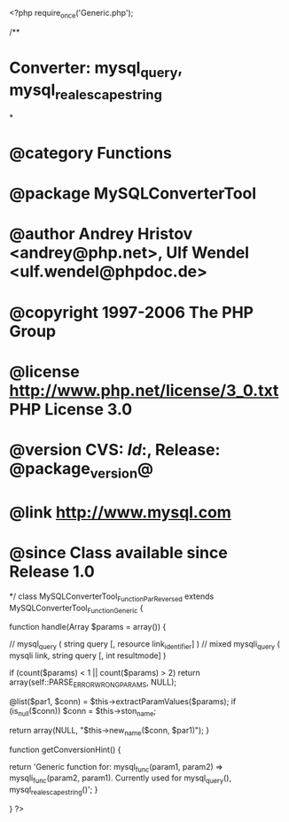 <?php
require_once('Generic.php');

/**
* Converter: mysql_query, mysql_real_escape_string
*
* @category   Functions
* @package    MySQLConverterTool
* @author     Andrey Hristov <andrey@php.net>, Ulf Wendel <ulf.wendel@phpdoc.de>
* @copyright  1997-2006 The PHP Group
* @license    http://www.php.net/license/3_0.txt  PHP License 3.0
* @version    CVS: $Id:$, Release: @package_version@
* @link       http://www.mysql.com
* @since      Class available since Release 1.0
*/
class MySQLConverterTool_Function_ParReversed extends MySQLConverterTool_Function_Generic {
    
  
    function handle(Array $params = array()) {
      
        // mysql_query ( string query [, resource link_identifier] )
        // mixed mysqli_query ( mysqli link, string query [, int resultmode] )
                
        if (count($params) < 1 || count($params) > 2)
            return array(self::PARSE_ERROR_WRONG_PARAMS, NULL);
        
        @list($par1, $conn) = $this->extractParamValues($params);        
        if (is_null($conn)) 
            $conn = $this->ston_name;
        
        return array(NULL, "$this->new_name($conn, $par1)");
    }
    
    
    function getConversionHint() {
        
        return 'Generic function for: mysql_func(param1, param2) => mysqli_func(param2, param1). Currently used for mysql_query(), mysql_real_escape_string()';
    }
  
}
?>